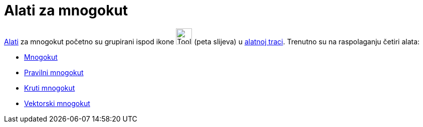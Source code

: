 = Alati za mnogokut
:page-en: tools/Polygon_Tools
ifdef::env-github[:imagesdir: /hr/modules/ROOT/assets/images]

xref:/Alati.adoc[Alati] za mnogokut početno su grupirani ispod ikone image:Tool_Polygon.gif[Tool
Polygon.gif,width=32,height=32] (peta slijeva) u xref:/Alatna_traka.adoc[alatnoj traci]. Trenutno su na raspolaganju
četiri alata:

* xref:/tools/Mnogokut.adoc[Mnogokut]
* xref:/tools/Pravilni_mnogokut.adoc[Pravilni mnogokut]
* xref:/tools/Kruti_mnogokut.adoc[Kruti mnogokut]
* xref:/s_index_php?title=Vektorski_mnogokut_alat_action=edit_redlink=1.adoc[Vektorski mnogokut]
